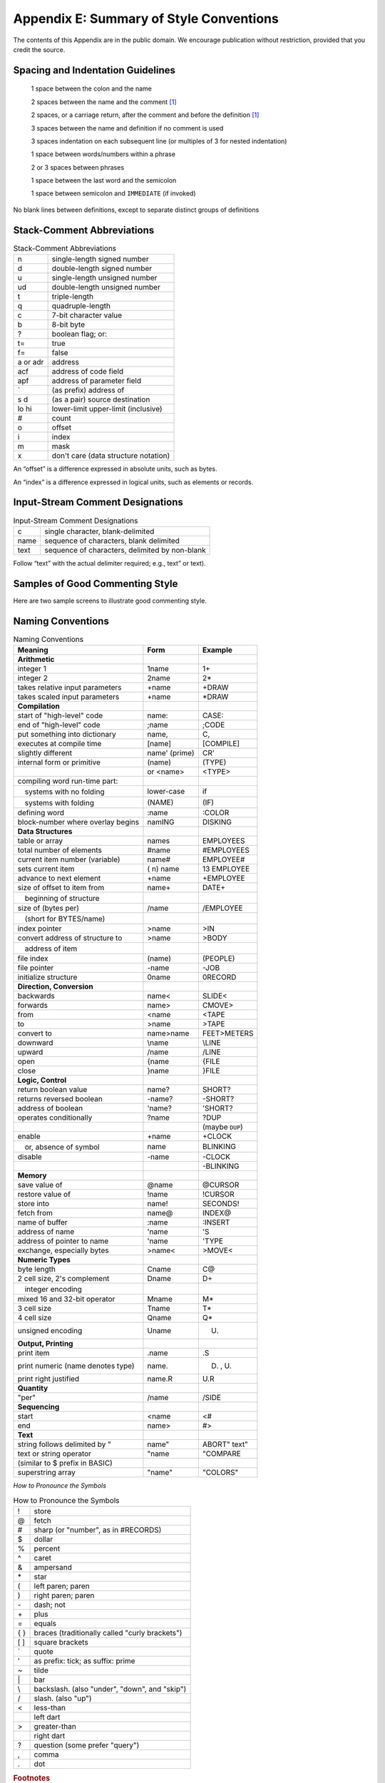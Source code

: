 
****************************************
Appendix E: Summary of Style Conventions
****************************************

The contents of this Appendix are in the public
domain. We encourage publication without restriction, provided that you
credit the source.

Spacing and Indentation Guidelines
==================================

    1 space between the colon and the name

    2 spaces between the name and the comment [#f1]_

    2 spaces, or a carriage return, after the comment and before the definition [#f1]_

    3 spaces between the name and definition if no comment is used

    3 spaces indentation on each subsequent line (or multiples of 3 for nested indentation)

    1 space between words/numbers within a phrase

    2 or 3 spaces between phrases

    1 space between the last word and the semicolon

    1 space between semicolon and ``IMMEDIATE`` (if invoked)

No blank lines between definitions, except to separate distinct groups
of definitions

Stack-Comment Abbreviations
===========================

.. list-table:: Stack-Comment Abbreviations
   :widths: auto

   * - n
     - single-length signed number
   * - d
     - double-length signed number
   * - u
     - single-length unsigned number
   * - ud
     - double-length unsigned number
   * - t
     - triple-length
   * - q
     - quadruple-length
   * - c
     - 7-bit character value
   * - b
     - 8-bit byte
   * - ?
     - boolean flag; or:
   * - t=
     - true
   * - f=
     - false
   * - a or adr
     - address
   * - acf
     - address of code field
   * - apf
     - address of parameter field
   * - \`
     - (as prefix) address of
   * - s d
     - (as a pair) source destination
   * - lo hi
     - lower-limit upper-limit (inclusive)
   * - #
     - count
   * - o
     - offset
   * - i
     - index
   * - m
     - mask
   * - x
     - don't care (data structure notation)

An “offset” is a difference expressed in absolute units, such as bytes.

An “index” is a difference expressed in logical units, such as elements
or records. 

Input-Stream Comment Designations
=================================

.. list-table:: Input-Stream Comment Designations
   :widths: auto

   * - c
     - single character, blank-delimited
   * - name
     - sequence of characters, blank delimited
   * - text
     - sequence of characters, delimited by non-blank

Follow “text” with the actual delimiter required;
e.g., text” or text).

Samples of Good Commenting Style
================================

Here are two sample screens to illustrate good commenting
style.

.. code-block:: none
   :linenos:

   \begin{Screen}
   \ Formatter         Data Structures -- p.2             06/06/83
    6 CONSTANT TMARGIN \ line# where body of text begins
   55 CONSTANT BMARGIN \ line# where body of text ends
   
   CREATE HEADER 82 ALLOT
   \  { 1left-ent | 1right-cnt | 80header }
   CREATE FOOTER 82 ALLOT
   \  { 1left-cnt | 1right-ent | 80footer }
   
   VARIABLE ACROSS   \ formatter's current horizontal position
   VARIABLE DOWNWARD \ formatter's current vertical position
   VARIABLE LEFT     \ current primary left margin
   VARIABLE WALL     \ current primary right margin
   VARIABLE WALL-WAS \ WALL when curr. line started being formt'd

.. code-block:: none
   :linenos:

   \begin{Screen}
   \ Formatter          positioning -- p.1               06/06/83
   : SKIP  ( n)  ACROSS +! ;
   : NEWLEFT  \ reset left margin
      LEFT @  PERMANENT @ +  TEMPORARY @ +  ACROSS ! ;
   : \LINE  \ begin new line
      DOOR  CR'  1 DOWNWARD +!  NEWLEFT  WALL @  WALL-WAS ! ;
   : AT-TOP?  ( -- t=at-top)  TMARGIN  DOWNWARD @ = ;
   : >TMARGIN  \ move from crease to TMARGIN
      O DOWNWARD !  BEGIN  \LINE  AT-TOP? UNTIL ;

Naming Conventions
==================

.. list-table:: Naming Conventions
   :widths: auto
   :header-rows: 1

   * - Meaning
     - Form
     - Example
   * - **Arithmetic**
     -
     -
   * - integer 1
     - 1name
     - 1\+
   * - integer 2
     - 2name
     - 2\*
   * - takes relative input parameters
     - +name
     - +DRAW
   * - takes scaled input parameters
     - +name
     - \*DRAW
   * - **Compilation**
     -
     -
   * - start of "high-level" code
     - name:
     - CASE:
   * - end of "high-level" code
     - ;name
     - ;CODE
   * - put something into dictionary
     - name,
     - C,
   * - executes at compile time
     - [name]
     - [COMPILE]
   * - slightly different
     - name\' (prime)
     - CR\'
   * - internal form or primitive
     - (name)
     - (TYPE)
   * - 
     - or <name>
     - <TYPE>
   * - compiling word run-time part:
     -
     -
   * - 　systems with no folding
     - lower-case
     - if
   * - 　systems with folding
     - (NAME)
     - (IF)
   * - defining word
     - :name
     - :COLOR
   * - block-number where overlay begins
     - namING
     - DISKING
   * - **Data Structures**
     -
     -
   * - table or array
     - names
     - EMPLOYEES
   * - total number of elements
     - #name
     - #EMPLOYEES
   * - current item number (variable)
     - name#
     - EMPLOYEE#
   * - sets current item
     - ( n) name
     - 13 EMPLOYEE
   * - advance to next element
     - \+name
     - \+EMPLOYEE
   * - size of offset to item from
     - name\+
     - DATE\+
   * - 　beginning of structure
     -
     -
   * - size of (bytes per)
     - /name
     - /EMPLOYEE
   * - 　(short for BYTES/name)
     -
     -
   * - index pointer
     - >name
     - >IN
   * - convert address of structure to
     - >name
     - >BODY
   * - 　address of item
     -
     -
   * - file index
     - (name)
     - (PEOPLE)
   * - file pointer
     - -name
     - -JOB
   * - initialize structure
     - 0name
     - 0RECORD
   * - **Direction, Conversion**
     -
     -
   * - backwards
     - name<
     - SLIDE<
   * - forwards
     - name>
     - CMOVE>
   * - from
     - <name
     - <TAPE
   * - to
     - >name
     - >TAPE
   * - convert to
     - name>name
     - FEET>METERS
   * - downward
     - \\name
     - \\LINE
   * - upward
     - /name
     - /LINE
   * - open
     - \{name
     - \{FILE
   * - close
     - \}name
     - \}FILE
   * - **Logic, Control**
     -
     -
   * - return boolean value
     - name?
     - SHORT?
   * - returns reversed boolean
     - -name?
     - -SHORT?
   * - address of boolean
     - \'name?
     - \'SHORT?
   * - operates conditionally
     - ?name
     - ?DUP
   * -
     -
     - (maybe ``DUP``)
   * - enable
     - +name
     - +CLOCK
   * - 　or, absence of symbol
     - name
     - BLINKING
   * - disable
     - \-name
     - \-CLOCK
   * -
     -
     - \-BLINKING
   * - **Memory**
     -
     -
   * - save value of
     - @name
     - @CURSOR
   * - restore value of
     - !name
     - !CURSOR
   * - store into
     - name!
     - SECONDS!
   * - fetch from
     - name@
     - INDEX@
   * - name of buffer
     - :name
     - :INSERT
   * - address of name
     - \'name
     - \'S
   * - address of pointer to name
     - \'name
     - \'TYPE
   * - exchange, especially bytes
     - >name<
     - >MOVE<
   * - **Numeric Types**
     -
     -
   * - byte length
     - Cname
     - C@
   * - 2 cell size, 2\'s complement
     - Dname
     - D+
   * - 　integer encoding
     -
     -
   * - mixed 16 and 32-bit operator
     - Mname
     - M*
   * - 3 cell size
     - Tname
     - T*
   * - 4 cell size
     - Qname
     - Q*
   * - unsigned encoding
     - Uname
     - U.
   * - **Output, Printing**
     -
     -
   * - print item
     - .name
     - .S
   * - print numeric (name denotes type)
     - name.
     - D. , U.
   * - print right justified
     - name.R
     - U.R
   * - **Quantity**
     -
     -
   * - "per"
     - /name
     - /SIDE
   * - **Sequencing**
     -
     -
   * - start
     - <name
     - <#
   * - end
     - name>
     - #>
   * - **Text**
     -
     -
   * - string follows delimited by \"
     - name\"
     - ABORT\" text\"
   * - text or string operator
     - \"name
     - \"COMPARE
   * -  (similar to $ prefix in BASIC)
     -
     -
   * - superstring array
     - \"name\"
     - \"COLORS\"

*How to Pronounce the Symbols* 

.. list-table:: How to Pronounce the Symbols
   :widths: auto

   * - !
     - store
   * - @
     - fetch
   * - #
     - sharp (or "number", as in #RECORDS)
   * - $
     - dollar
   * - %
     - percent
   * - ^
     - caret
   * - &
     - ampersand
   * - \*
     - star
   * - (
     - left paren; paren
   * - )
     - right paren; paren
   * - \-
     - dash; not
   * - \+
     - plus
   * - =
     - equals
   * - { }
     - braces (traditionally called "curly brackets")
   * - [ ]
     - square brackets
   * - \`
     - quote
   * - \'
     - as prefix: tick; as suffix: prime
   * - ~
     - tilde
   * - \|
     - bar
   * - \\
     - backslash. (also "under", "down", and "skip")
   * - /
     - slash. (also "up")
   * - <
     - less-than
   * -
     - left dart
   * - >
     - greater-than
   * -
     - right dart
   * - ?
     - question (some prefer "query")
   * - ,
     - comma
   * - .
     - dot

.. rubric:: Footnotes

.. [#f1] An often-seen alternative calls for 1 space between the name and
	 comment and 3 between the comment and the definition. A more liberal
	 technique uses 3 spaces before and after the comment. Whatever you
	 choose, be consistent.

